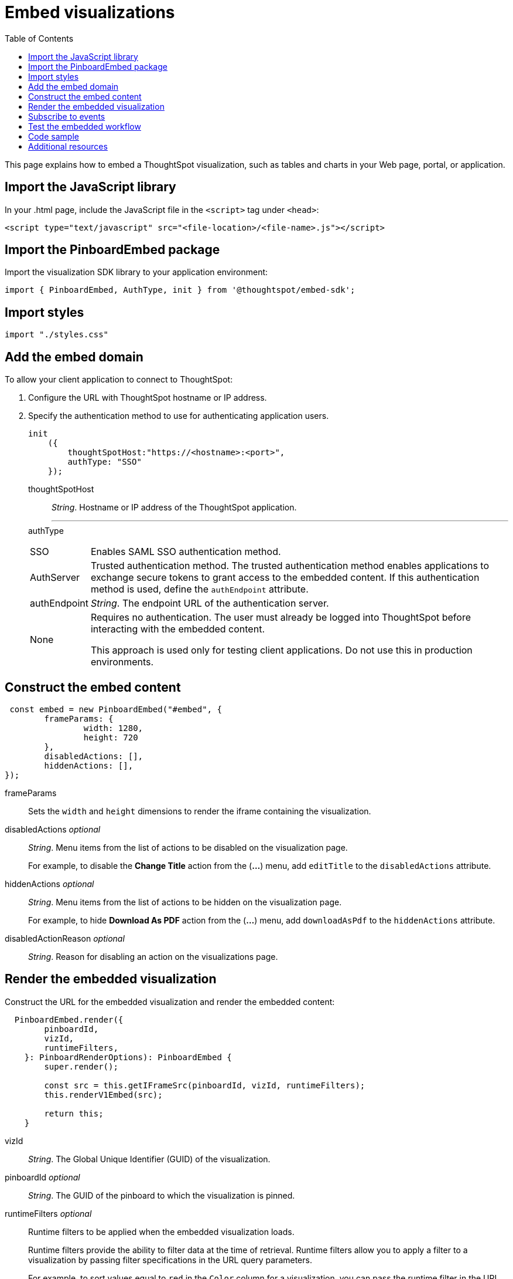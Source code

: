 = Embed visualizations
:toc: true

:page-title: Embed visualizations
:page-pageid: embed-a-viz
:page-description: Embed charts and tables

This page explains how to embed a ThoughtSpot visualization, such as tables and charts in your Web page, portal, or application.
////
To build this sample, you must have access to a text editor and a ThoughtSpot instance with a visualization.
Experience working with Javascript also helps.
////
== Import the JavaScript library
In your .html page, include the JavaScript file in the `<script>` tag under `<head>`:
[source,javascript]
----
<script type="text/javascript" src="<file-location>/<file-name>.js"></script>
----
== Import the PinboardEmbed package
Import the visualization SDK library to your application environment:

[source,javascript]
----
import { PinboardEmbed, AuthType, init } from '@thoughtspot/embed-sdk';
----
== Import styles
[source,javascript]
----
import "./styles.css"
----

== Add the embed domain

To allow your client application to connect to ThoughtSpot:

. Configure the URL with ThoughtSpot hostname or IP address.
. Specify the authentication method to use for authenticating application users.
+
[source,javascript]
----
init
    ({
        thoughtSpotHost:"https://<hostname>:<port>",
        authType: "SSO"
    });
----
+
thoughtSpotHost::
_String_. Hostname or IP address of the ThoughtSpot application.
+
---
authType::
[horizontal]
SSO::
Enables SAML SSO authentication method.
AuthServer::
Trusted authentication method. The trusted authentication method enables applications to exchange secure tokens to grant access to the embedded content. If this authentication method is used, define the `authEndpoint`  attribute.
authEndpoint::
_String_. The endpoint URL of the authentication server.
None::
Requires no authentication. The user must already be logged into ThoughtSpot before interacting with the embedded content.
+
This approach is used only for testing client applications. Do not use this in production environments.

== Construct the embed content
[source,JavaScript]
----
 const embed = new PinboardEmbed("#embed", {
	frameParams: {
		width: 1280,
		height: 720
	},
	disabledActions: [],
	hiddenActions: [],
});
----
 
frameParams:: Sets the `width` and `height` dimensions to render the iframe containing the visualization.
disabledActions [small]_optional_::
_String_. Menu items from the list of actions to be disabled on the visualization page.
+
For example, to disable the *Change Title* action from the (*...*) menu, add `editTitle` to the  `disabledActions` attribute.

hiddenActions [small]_optional_::
_String_. Menu items from the list of actions to be hidden on the visualization page.
+
For example, to hide *Download As PDF* action from the  (*...*) menu, add `downloadAsPdf` to the `hiddenActions` attribute.

disabledActionReason [small]_optional_::
_String_. Reason for disabling an action on the visualizations page.

== Render the embedded visualization
Construct the URL for the embedded visualization and render the embedded content:
[source,JavaScript]
----
  PinboardEmbed.render({
        pinboardId,
        vizId,
        runtimeFilters,
    }: PinboardRenderOptions): PinboardEmbed {
        super.render();

        const src = this.getIFrameSrc(pinboardId, vizId, runtimeFilters);
        this.renderV1Embed(src);

        return this;
    }
----

vizId::
_String_. The Global Unique Identifier (GUID) of the visualization.
pinboardId [small]_optional_::
_String_. The GUID of the pinboard to which the visualization is pinned.
runtimeFilters [small]_optional_::
Runtime filters to be applied when the embedded visualization loads.
+
Runtime filters provide the ability to filter data at the time of retrieval. Runtime filters allow you to apply a filter to a visualization by passing filter specifications in the URL query parameters.
+
For example, to sort values equal to `red` in the `Color` column for a visualization, you can pass the runtime filter in the URL query parameters as shown here:
+
----
http://<thoughtspot_server>:<port>/
?col1=Color&op1=EQ>&val1=red#/pinboard/<pinboardId>/<viz_id>
----
Runtime filters have several operators you can use to filter your embedded visualizations.

[width="50%" cols="1,2,1"]
[options='header']
|===
|Operator|Description|Number of Values

| `EQ`
| equals
| 1

| `NE`
| does not equal
| 1

| `LT`
| less than
| 1

| `LE`
| less than or equal to
| 1

| `GT`
| greater than
| 1

| `GE`
| greater than or equal to
| 1

| `CONTAINS`
| contains
| 1

| `BEGINS_WITH`
| begins with
| 1

| `ENDS_WITH`
| ends with
| 1

| `BW_INC_MAX`
| between inclusive of the higher value
| 2

| `BW_INC_MIN`
| between inclusive of the lower value
| 2

| `BW_INC`
| between inclusive
| 2

| `BW`
| between non-inclusive
| 2
|===


== Subscribe to events
Register event handlers to subscribe to events triggered by the embedded visualizations:
[source,javascript]
----
  //register event listeners for visualization loading event

  embed.on("init", showLoader)
  embed.on("load", hideLoader)
----
////
==== Event Types
init::
The visualization iframe is initiaized.
load::
The visualization iframe is loaded.
filtersChanged::
New filters applied for the visualization
drilldown::
Visualization drilldown is initiated.
////

== Test the embedded workflow

* Load the client application.
* Try accessing a visualization embedded in your application.
* Verify the iframe rendition.
* If you have disabled a menu item from the visualizations page, verify if the menu command is disabled.
* Verify the runtime filters.

== Code sample

[source,javascript]
----
import { PinboardEmbed, AuthType, init } from '@thoughtspot/embed-sdk';

init({
    thoughtSpotHost: '<%=tshost%>',
    authType: 'None',
});

const pinboardEmbed = new PinboardEmbed(
    document.getElementById('ts-embed'),
    {
        frameParams: {
            width: '100%',
            height: '100%',
        },
    });

pinboardEmbed.render({
    pinboardId: '<%=pinboardGUID%>',
    vizId: '<%=vizGUID%>'
});
----

++++

<a href="{{tshost}}/#/everywhere/playground/answer" id="preview-in-playground" target="_parent">Preview in Playground</a>
++++

== Additional resources
For more information on PinboardEmbed SDK reference, see xref:sdk-reference.adoc[Visual Embed SDK Reference].

